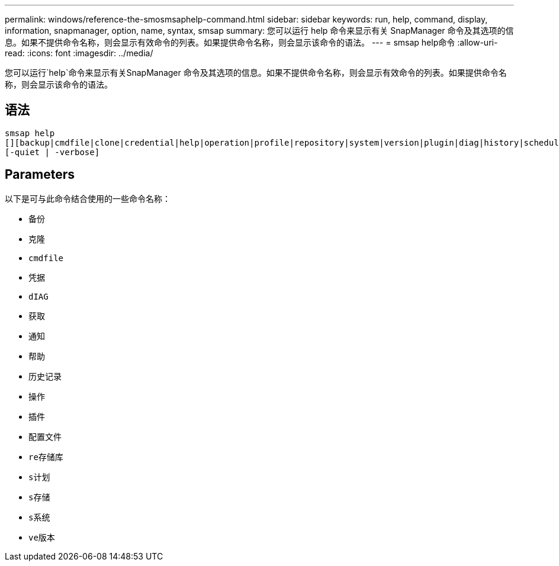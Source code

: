 ---
permalink: windows/reference-the-smosmsaphelp-command.html 
sidebar: sidebar 
keywords: run, help, command, display, information, snapmanager, option, name, syntax, smsap 
summary: 您可以运行 help 命令来显示有关 SnapManager 命令及其选项的信息。如果不提供命令名称，则会显示有效命令的列表。如果提供命令名称，则会显示该命令的语法。 
---
= smsap help命令
:allow-uri-read: 
:icons: font
:imagesdir: ../media/


[role="lead"]
您可以运行`help`命令来显示有关SnapManager 命令及其选项的信息。如果不提供命令名称，则会显示有效命令的列表。如果提供命令名称，则会显示该命令的语法。



== 语法

[listing]
----

smsap help
[][backup|cmdfile|clone|credential|help|operation|profile|repository|system|version|plugin|diag|history|schedule|notification|storage|get]
[-quiet | -verbose]
----


== Parameters

以下是可与此命令结合使用的一些命令名称：

* `备份`
* `克隆`
* `cmdfile`
* `凭据`
* `dIAG`
* `获取`
* `通知`
* `帮助`
* `历史记录`
* `操作`
* `插件`
* `配置文件`
* `re存储库`
* `s计划`
* `s存储`
* `s系统`
* `ve版本`

